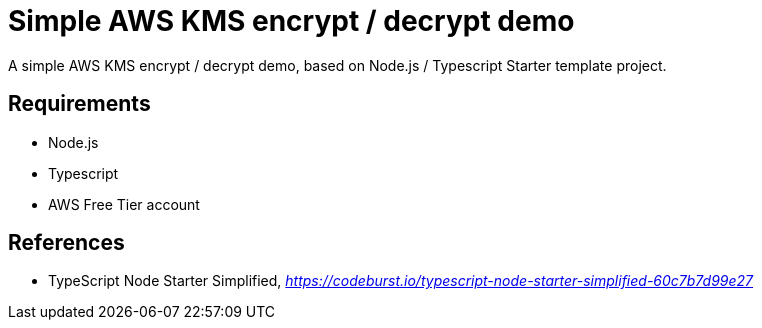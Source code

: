 Simple AWS KMS encrypt / decrypt demo
=====================================

A simple AWS KMS encrypt / decrypt demo, based on Node.js / Typescript Starter template project.

Requirements
------------

- Node.js
- Typescript
- AWS Free Tier account


References
----------

- TypeScript Node Starter Simplified, _https://codeburst.io/typescript-node-starter-simplified-60c7b7d99e27_
